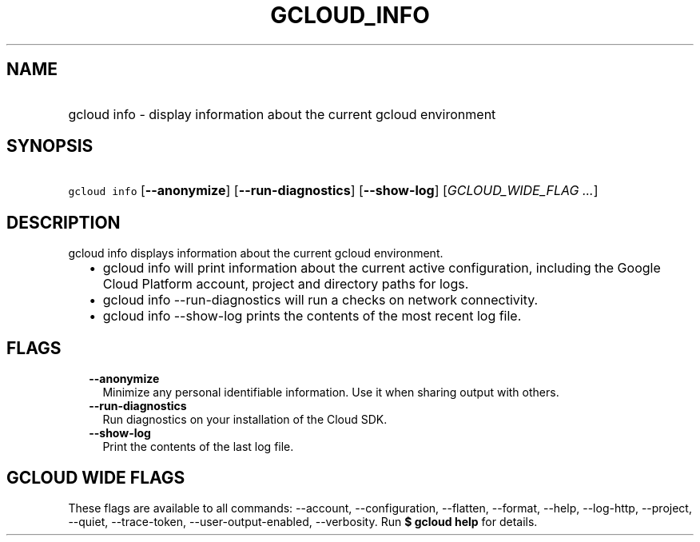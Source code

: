 
.TH "GCLOUD_INFO" 1



.SH "NAME"
.HP
gcloud info \- display information about the current gcloud environment



.SH "SYNOPSIS"
.HP
\f5gcloud info\fR [\fB\-\-anonymize\fR] [\fB\-\-run\-diagnostics\fR] [\fB\-\-show\-log\fR] [\fIGCLOUD_WIDE_FLAG\ ...\fR]



.SH "DESCRIPTION"

gcloud info displays information about the current gcloud environment.

.RS 2m
.IP "\(bu" 2m
gcloud info will print information about the current active configuration,
including the Google Cloud Platform account, project and directory paths for
logs.
.RE
.sp

.RS 2m
.IP "\(bu" 2m
gcloud info \-\-run\-diagnostics will run a checks on network connectivity.
.RE
.sp

.RS 2m
.IP "\(bu" 2m
gcloud info \-\-show\-log prints the contents of the most recent log file.
.RE
.sp



.SH "FLAGS"

.RS 2m
.TP 2m
\fB\-\-anonymize\fR
Minimize any personal identifiable information. Use it when sharing output with
others.

.TP 2m
\fB\-\-run\-diagnostics\fR
Run diagnostics on your installation of the Cloud SDK.

.TP 2m
\fB\-\-show\-log\fR
Print the contents of the last log file.


.RE
.sp

.SH "GCLOUD WIDE FLAGS"

These flags are available to all commands: \-\-account, \-\-configuration,
\-\-flatten, \-\-format, \-\-help, \-\-log\-http, \-\-project, \-\-quiet,
\-\-trace\-token, \-\-user\-output\-enabled, \-\-verbosity. Run \fB$ gcloud
help\fR for details.
